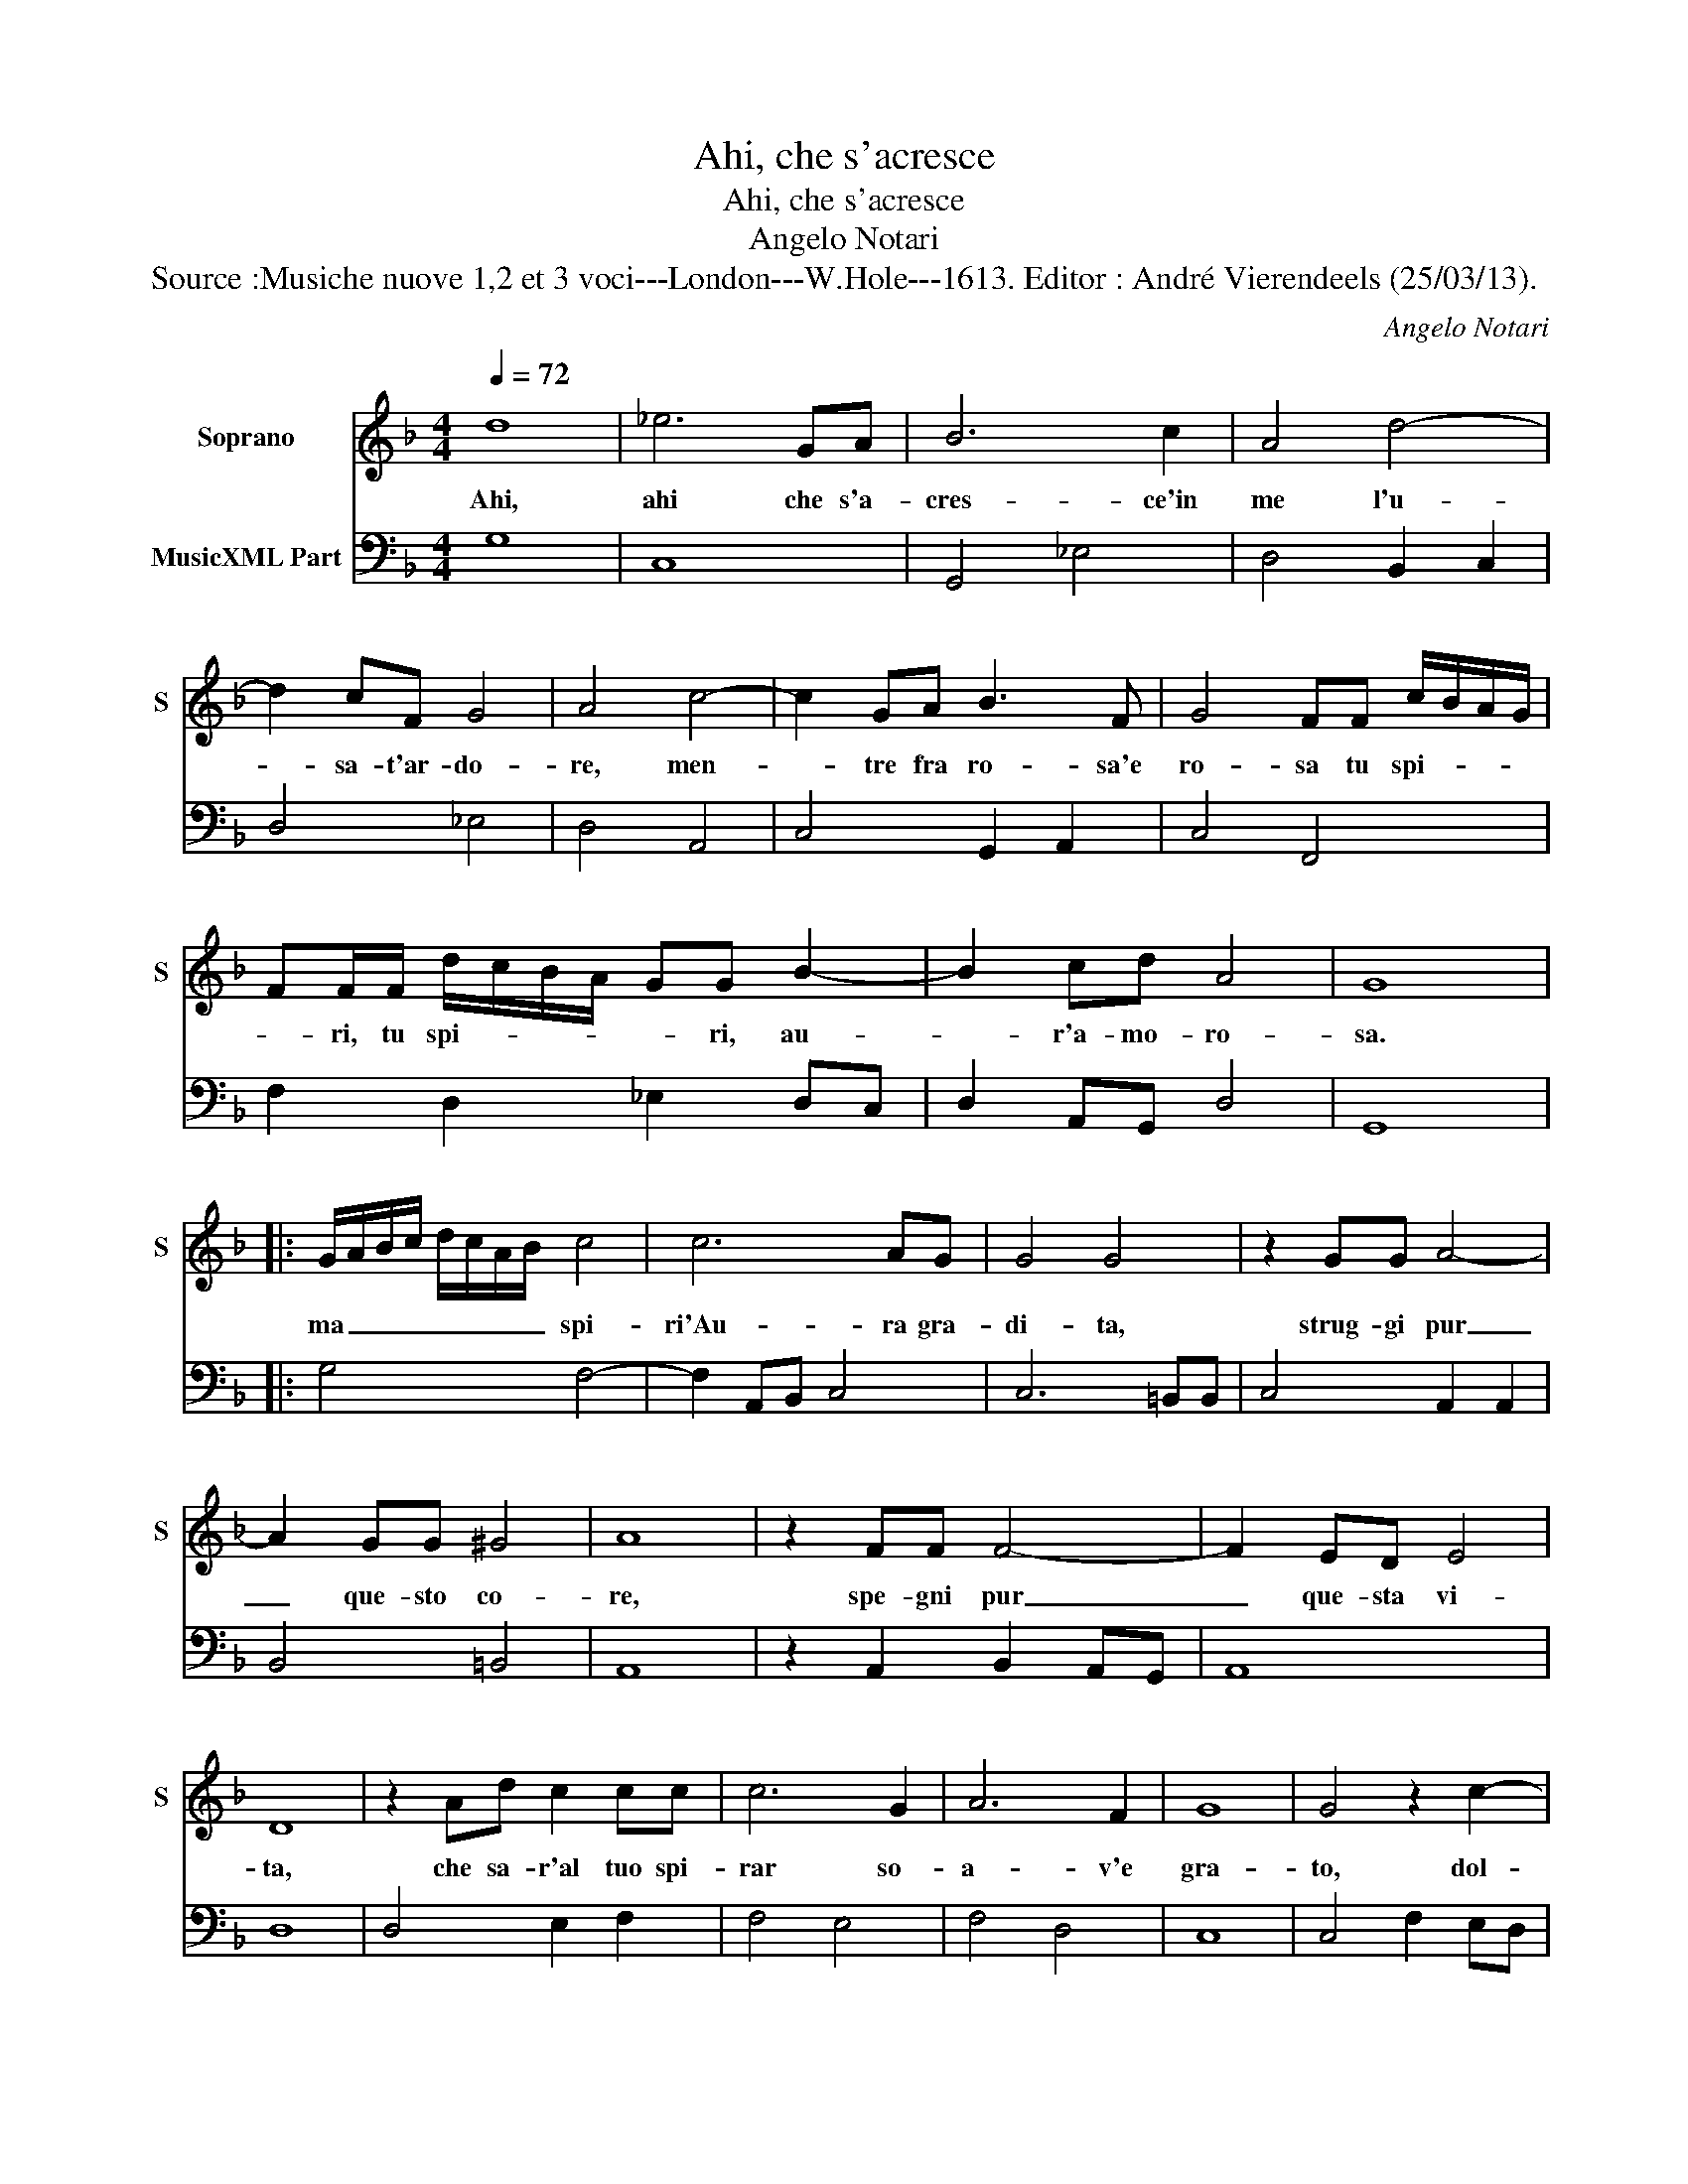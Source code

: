 X:1
T:Ahi, che s'acresce
T:Ahi, che s'acresce
T:Angelo Notari
T:Source :Musiche nuove 1,2 et 3 voci---London---W.Hole---1613. Editor : André Vierendeels (25/03/13).
C:Angelo Notari
%%score 1 2
L:1/8
Q:1/4=72
M:4/4
K:F
V:1 treble nm="Soprano" snm="S"
V:2 bass nm="MusicXML Part"
V:1
 d8 | _e6 GA | B6 c2 | A4 d4- | d2 cF G4 | A4 c4- | c2 GA B3 F | G4 FF c/B/A/G/ | %8
w: Ahi,|ahi che s'a-|cres- ce'in|me l'u-|* sa- t'ar- do-|re, men-|* tre fra ro- sa'e|ro- sa tu spi- * * *|
 FF/F/ d/c/B/A/ GG B2- | B2 cd A4 | G8 |: G/A/B/c/ d/c/A/B/ c4 | c6 AG | G4 G4 | z2 GG A4- | %15
w: * ri, tu spi- * * * * ri, au-|* r'a- mo- ro-|sa.|ma _ _ _ _ _ _ _ spi-|ri'Au- ra gra-|di- ta,|strug- gi pur|
 A2 GG ^G4 | A8 | z2 FF F4- | F2 ED E4 | D8 | z2 Ad c2 cc | c6 G2 | A6 F2 | G8 | G4 z2 c2- | %25
w: _ que- sto co-|re,|spe- gni pur|_ que- sta vi-|ta,|che sa- r'al tuo spi-|rar so-|a- v'e|gra-|to, dol-|
 c2 BA B4 | A4 z2 G2- | G2 FE F4 | E4 z2 E2 | F/G/A/F/ G/A/B/G/ A2 A2 | B/c/d/B/ c/d/_e/c/ d4- | %31
w: * ce l'in- cen-|dio, dol-|* ce l'in- cen-|dio, e'l|ce- * * * ner _ _ _ mio, e'l|ce- * * * ner _ _ _ mio|
 d2 c2 c4 | B8 | d/B/G/A/ B/c/d/B/ c/F/D/E/ F/G/A/B/ | cC/D/ E/F/G/A/ B/F/G/A/ B/A/d/c/ | A6 A2 | %36
w: _ be- a-|to,|e'l _ _ _ ce- * * * * * * * ner _ _ _|mio _ _ _ _ _ _ _ _ _ _ _ _ _ _|_ be-|
 A8 | G6 d2 | G3 G G z G/A/B/c/ | A3 A A2 AB | c2 c3 c B/4A/4B/4c/4 B/4c/4d/4B/4 | c6 d2 | %42
w: a-|to, s'a|l'ul- ti- mo so- * * *|spi- ro, Au- ra gen-|til, l'Au- ra gen- * * * * * * *|til, men-|
 B2 c2 A2 d/c/d/B/ | c/B/c/A/ d/c/d/B/ c4 | B4 z2 d2 | c/B/c/d/ c4 d/c/d/B/ | %46
w: tre tu spir' io _ _ _|spi- * * * * * * * *|ro, Au-|ra _ _ _ _ gen- * * *|
 G/A/B/G/ A/B/c/A/ B/c/d/B/ c/B/c/A/ | G/F/G/A/ B/A/c/B/ A4 | G8 :| %49
w: til _ _ _ men- * * * tre _ _ _ tu _ _ _|spir' _ _ _ io _ _ _ spi-|ro.|
V:2
 G,8 | C,8 | G,,4 _E,4 | D,4 B,,2 C,2 | D,4 _E,4 | D,4 A,,4 | C,4 G,,2 A,,2 | C,4 F,,4 | %8
 F,2 D,2 _E,2 D,C, | D,2 A,,G,, D,4 | G,,8 |: G,4 F,4- | F,2 A,,B,, C,4 | C,6 =B,,B,, | %14
 C,4 A,,2 A,,2 | B,,4 =B,,4 | A,,8 | z2 A,,2 B,,2 A,,G,, | A,,8 | D,8 | D,4 E,2 F,2 | F,4 E,4 | %22
 F,4 D,4 | C,8 | C,4 F,2 E,D, | E,2 F,4 E,2 | F,4 C,2 =B,,A,, | =B,,2 C,4 B,,2 | C,4 C,4 | %29
 A,,2 G,,2 F,,2 F,2 | D,2 C,2 B,,4 | _E,2 D,2 F,4 | B,,8 | B,,4 F,,4 | C,4 G,,4 | D,4 C,4 | D,8 | %37
 G,,8 | G,,4 G,,4 | D,6 D,G, | F,2 F,2 D,4 | C,4 F,2 D,2 | _E,2 C,2 D,2 B,,2 | F,4 F,,4 | %44
 B,,4 B,4 | F,6 D,2 | _E,2 F,2 G,2 A,,2 | B,,2 C,2 D,4 | G,,8 :| %49

